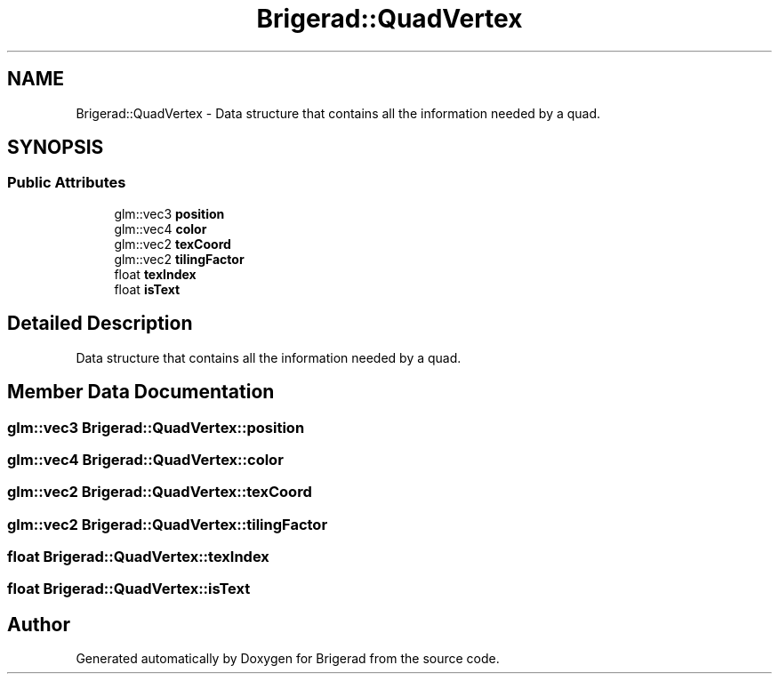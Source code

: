 .TH "Brigerad::QuadVertex" 3 "Sun Feb 7 2021" "Version 0.2" "Brigerad" \" -*- nroff -*-
.ad l
.nh
.SH NAME
Brigerad::QuadVertex \- Data structure that contains all the information needed by a quad\&.  

.SH SYNOPSIS
.br
.PP
.SS "Public Attributes"

.in +1c
.ti -1c
.RI "glm::vec3 \fBposition\fP"
.br
.ti -1c
.RI "glm::vec4 \fBcolor\fP"
.br
.ti -1c
.RI "glm::vec2 \fBtexCoord\fP"
.br
.ti -1c
.RI "glm::vec2 \fBtilingFactor\fP"
.br
.ti -1c
.RI "float \fBtexIndex\fP"
.br
.ti -1c
.RI "float \fBisText\fP"
.br
.in -1c
.SH "Detailed Description"
.PP 
Data structure that contains all the information needed by a quad\&. 
.SH "Member Data Documentation"
.PP 
.SS "glm::vec3 Brigerad::QuadVertex::position"

.SS "glm::vec4 Brigerad::QuadVertex::color"

.SS "glm::vec2 Brigerad::QuadVertex::texCoord"

.SS "glm::vec2 Brigerad::QuadVertex::tilingFactor"

.SS "float Brigerad::QuadVertex::texIndex"

.SS "float Brigerad::QuadVertex::isText"


.SH "Author"
.PP 
Generated automatically by Doxygen for Brigerad from the source code\&.
